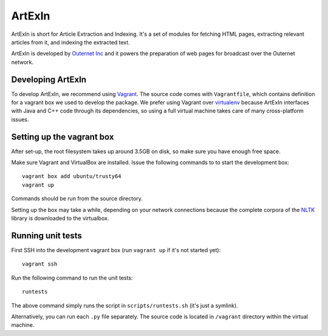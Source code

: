 =======
ArtExIn
=======

ArtExIn is short for Article Extraction and Indexing. It's a set of modules for
fetching HTML pages, extracting relevant articles from it, and indexing the
extracted text.

ArtExIn is developed by `Outernet Inc`_ and it powers the preparation of web
pages for broadcast over the Outernet network.

Developing ArtExIn
==================

To develop ArtExIn, we recommend using Vagrant_. The source code comes with
``Vagrantfile``, which contains definition for a vagrant box we used to develop
the package. We prefer using Vagrant over virtualenv_ because ArtExIn
interfaces with Java and C++ code through its dependencies, so using a full
virtual machine takes care of many cross-platform issues.

Setting up the vagrant box
==========================

After set-up, the root filesystem takes up around 3.5GB on disk, so make sure
you have enough free space.

Make sure Vagrant and VirtualBox are installed. Issue the following commands to
to start the development box::

	vagrant box add ubuntu/trusty64
	vagrant up

Commands should be run from the source directory.

Setting up the box may take a while, depending on your network connections
because the complete corpora of the NLTK_ library is downloaded to the
virtualbox.

Running unit tests
==================

First SSH into the development vagrant box (run ``vagrant up`` if it's not
started yet)::

	vagrant ssh

Run the following command to run the unit tests::

	runtests

The above command simply runs the script in ``scripts/runtests.sh`` (it's just
a symlink).

Alternatively, you can run each ``.py`` file separately. The source code is
located in ``/vagrant`` directory within the virtual machine.


.. _Outernet Inc: https://www.outernet.is/
.. _Vagrant: http://www.vagrantup.com/
.. _virtualenv: http://virtualenv.readthedocs.org/en/latest/
.. _NLTK: http://www.nltk.org/